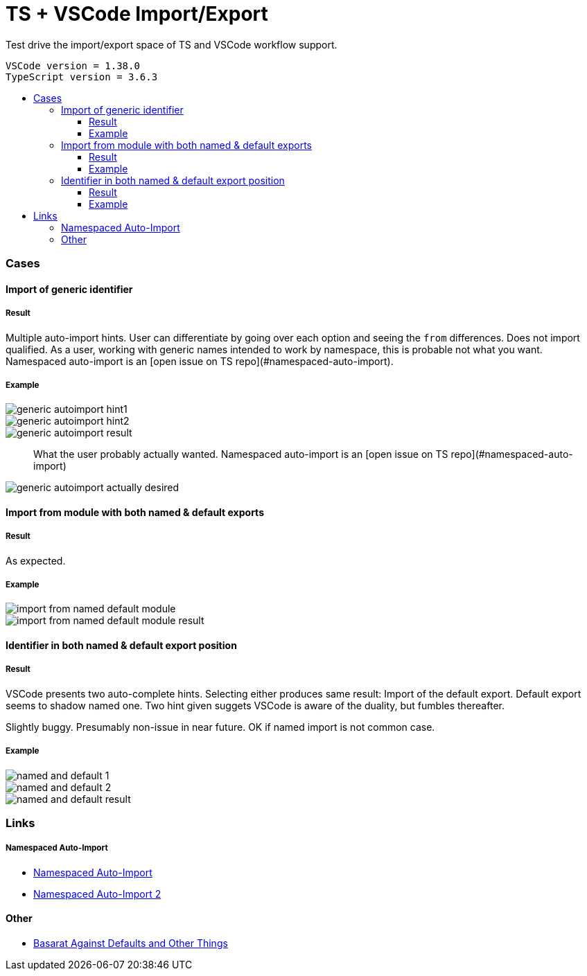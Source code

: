:toc: macro
:toc-title:
:toclevels: 99

# TS + VSCode Import/Export

Test drive the import/export space of TS and VSCode workflow support.

```
VSCode version = 1.38.0
TypeScript version = 3.6.3
```

toc::[]

### Cases

#### Import of generic identifier

##### Result

Multiple auto-import hints. User can differentiate by going over each option and seeing the `from` differences. Does not import qualified. As a user, working with generic names intended to work by namespace, this is probable not what you want. Namespaced auto-import is an [open issue on TS repo](#namespaced-auto-import).

##### Example



image::assets/generic-autoimport-hint1.png[]
image::assets/generic-autoimport-hint2.png[]
image::assets/generic-autoimport-result.png[]

> What the user probably actually wanted. Namespaced auto-import is an [open issue on TS repo](#namespaced-auto-import)

image::assets/generic-autoimport-actually-desired.png[]

#### Import from module with both named & default exports

##### Result

As expected.

##### Example

image::assets/import-from-named-default-module.png[]
image::assets/import-from-named-default-module-result.png[]

#### Identifier in both named & default export position

##### Result

VSCode presents two auto-complete hints. Selecting either produces same result: Import of the default export. Default export seems to shadow named one. Two hint given suggets VSCode is aware of the duality, but fumbles thereafter.

Slightly buggy. Presumably non-issue in near future. OK if named import is not common case.

##### Example
image::./assets/named-and-default-1.png[]
image::assets/named-and-default-2.png[]
image::assets/named-and-default-result.png[]

### Links

##### Namespaced Auto-Import

- https://github.com/microsoft/TypeScript/issues/23830[Namespaced Auto-Import]
- https://github.com/microsoft/TypeScript/issues/19630[Namespaced Auto-Import 2]

#### Other

- https://basarat.gitbooks.io/typescript/docs/tips/defaultIsBad.html[Basarat Against Defaults and Other Things]
